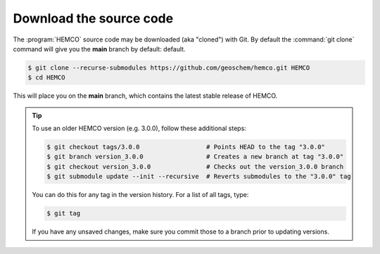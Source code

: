 .. _hco-sa-download:

########################
Download the source code
########################

The :program:`HEMCO` source code may be downloaded (aka "cloned") with
Git.  By default the :command:`git clone` command will give you the
**main** branch by default:
default.

.. code-block:: console

   $ git clone --recurse-submodules https://github.com/geoschem/hemco.git HEMCO
   $ cd HEMCO

This will place you on the **main** branch, which contains the latest
stable release of HEMCO.

.. tip::

   To use an older HEMCO version (e.g. 3.0.0), follow
   these additional steps:

   .. code-block:: console

      $ git checkout tags/3.0.0                  # Points HEAD to the tag "3.0.0"
      $ git branch version_3.0.0                 # Creates a new branch at tag "3.0.0"
      $ git checkout version_3.0.0               # Checks out the version_3.0.0 branch
      $ git submodule update --init --recursive  # Reverts submodules to the "3.0.0" tag

   You can do this for any tag in the version history.   For a list of
   all tags, type:

   .. code-block:: console

      $ git tag

   If you have any unsaved changes, make sure you commit those to a
   branch prior to updating versions.
